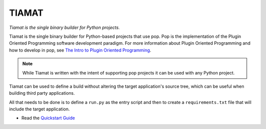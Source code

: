 ======
TIAMAT
======

*Tiamat is the single binary builder for Python projects.*

Tiamat is the single binary builder for Python-based projects that use pop. Pop
is the implementation of the Plugin Oriented Programming software development
paradigm. For more information about Plugin Oriented Programming and how to
develop in pop, see
`The Intro to Plugin Oriented Programming <https://pop-book.readthedocs.io/>`_.

.. Note::
    While Tiamat is written with the intent of supporting pop projects it can be
    used with any Python project.

Tiamat can be used to define a build without altering the target application's
source tree, which can be useful when building third party applications.

All that needs to be done is to define a ``run.py`` as the entry script and
then to create a ``requirements.txt`` file that will include the target
application.

- Read the `Quickstart Guide <https://gitlab.com/saltstack/pop/tiamat/-/blob/master/docs/topics/quickstart.rst>`_
